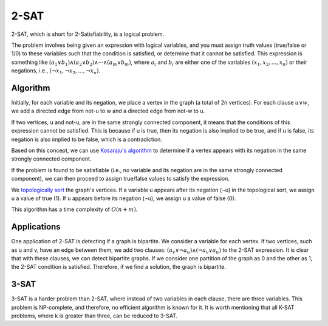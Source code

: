 2-SAT
============

2-SAT, which is short for 2-Satisfiability, is a logical problem.

The problem involves being given an expression with logical variables, and you must assign truth values (true/false or 1/0) to these variables such that the condition is satisfied, or determine that it cannot be satisfied. This expression is something like :math:`({a_1} ∨ {b_1}) ∧ ({a_2} ∨ {b_2}) ∧ ··· ∧ ({a_m} ∨ {b_m})`, where :math:`a_i` and :math:`b_i` are either one of the variables :math:`({x_1}, {x_2},..., {x_n})` or their negations, i.e., :math:`({¬x_1}, {¬x_2},..., {¬x_n})`.

Algorithm
---------
Initially, for each variable and its negation, we place a vertex in the graph (a total of 2n vertices). For each clause :math:`u ∨ w`, we add a directed edge from not-u to w and a directed edge from not-w to u.

If two vertices, u and not-u, are in the same strongly connected component, it means that the conditions of this expression cannot be satisfied. This is because if u is true, then its negation is also implied to be true, and if u is false, its negation is also implied to be false, which is a contradiction.

Based on this concept, we can use `Kosaraju's algorithm <https://gtoi.shaazzz.ir/book/3/4.html#id13>`_ to determine if a vertex appears with its negation in the same strongly connected component.

If the problem is found to be satisfiable (i.e., no variable and its negation are in the same strongly connected component), we can then proceed to assign true/false values to satisfy the expression.

We `topologically sort <https://gtoi.shaazzz.ir/book/3/3.html#id4>`_ the graph's vertices. If a variable u appears after its negation (¬u) in the topological sort, we assign u a value of true (1). If u appears before its negation (¬u), we assign u a value of false (0).

This algorithm has a time complexity of :math:`O(n + m)`.

Applications
-----------
One application of 2-SAT is detecting if a graph is bipartite. We consider a variable for each vertex. If two vertices, such as u and v, have an edge between them, we add two clauses: :math:`(a_v ∨ ¬a_u) ∧ (¬a_v ∨ a_u)` to the 2-SAT expression.
It is clear that with these clauses, we can detect bipartite graphs. If we consider one partition of the graph as 0 and the other as 1, the 2-SAT condition is satisfied. Therefore, if we find a solution, the graph is bipartite.

3-SAT
-------
3-SAT is a harder problem than 2-SAT, where instead of two variables in each clause, there are three variables. This problem is NP-complete, and therefore, no efficient algorithm is known for it.
It is worth mentioning that all K-SAT problems, where k is greater than three, can be reduced to 3-SAT.